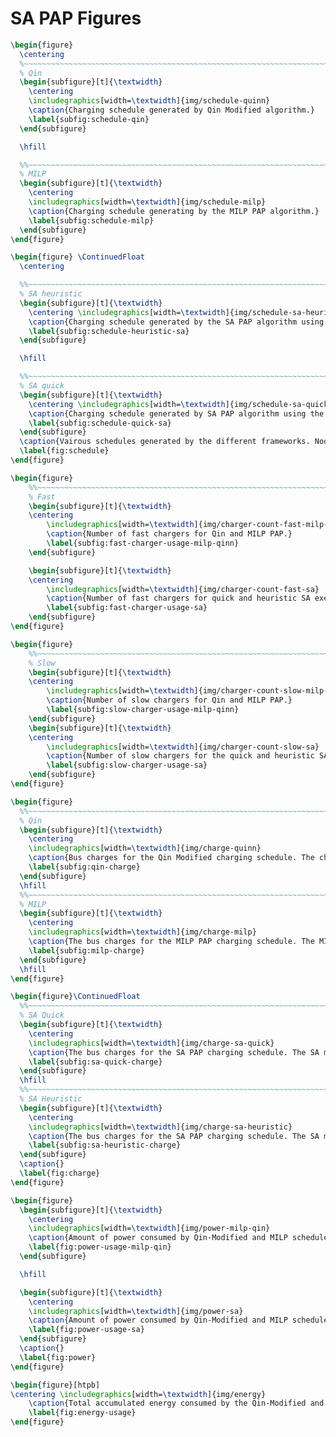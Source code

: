 * SA PAP Figures
:PROPERTIES:
:CUSTOM_ID: sec:sa-pap-figures
:END:

# --------------------------------------------------------------------------------
# Charge schedule
#+begin_src latex
  \begin{figure}
    \centering
    %~~~~~~~~~~~~~~~~~~~~~~~~~~~~~~~~~~~~~~~~~~~~~~~~~~~~~~~~~~~~~~~~~~~~~~~~~~~~
    % Qin
    \begin{subfigure}[t]{\textwidth}
      \centering
      \includegraphics[width=\textwidth]{img/schedule-quinn}
      \caption{Charging schedule generated by Qin Modified algorithm.}
      \label{subfig:schedule-qin}
    \end{subfigure}

    \hfill

    %%~~~~~~~~~~~~~~~~~~~~~~~~~~~~~~~~~~~~~~~~~~~~~~~~~~~~~~~~~~~~~~~~~~~~~~~~~~~~
    % MILP
    \begin{subfigure}[t]{\textwidth}
      \centering
      \includegraphics[width=\textwidth]{img/schedule-milp}
      \caption{Charging schedule generating by the MILP PAP algorithm.}
      \label{subfig:schedule-milp}
    \end{subfigure}
  \end{figure}

  \begin{figure} \ContinuedFloat
    \centering

    %%~~~~~~~~~~~~~~~~~~~~~~~~~~~~~~~~~~~~~~~~~~~~~~~~~~~~~~~~~~~~~~~~~~~~~~~~~~~~
    % SA heuristic
    \begin{subfigure}[t]{\textwidth}
      \centering \includegraphics[width=\textwidth]{img/schedule-sa-heuristic}
      \caption{Charging schedule generated by the SA PAP algorithm using the heuristic strategy.}
      \label{subfig:schedule-heuristic-sa}
    \end{subfigure}

    \hfill

    %%~~~~~~~~~~~~~~~~~~~~~~~~~~~~~~~~~~~~~~~~~~~~~~~~~~~~~~~~~~~~~~~~~~~~~~~~~~~~
    % SA quick
    \begin{subfigure}[t]{\textwidth}
      \centering \includegraphics[width=\textwidth]{img/schedule-sa-quick}
      \caption{Charging schedule generated by SA PAP algorithm using the quick strategy.}
      \label{subfig:schedule-quick-sa}
    \end{subfigure}
    \caption{Vairous schedules generated by the different frameworks. Nodes of the same color and shape connected by lines of the same color (whether dashed or solid) represents a charging schedule for a singular BEB. The horizonontal line stemming from the nodes ending with a vertical tick indicate the charge duration for that particular visit.}
    \label{fig:schedule}
  \end{figure}
#+end_src

# --------------------------------------------------------------------------------
# Charger usage count
#+begin_src latex
  \begin{figure}
      %%~~~~~~~~~~~~~~~~~~~~~~~~~~~~~~~~~~~~~~~~~~~~~~~~~~~~~~~~~~~~~~~~~~~~~~~~~~~~
      % Fast
      \begin{subfigure}[t]{\textwidth}
      \centering
          \includegraphics[width=\textwidth]{img/charger-count-fast-milp-qin}
          \caption{Number of fast chargers for Qin and MILP PAP.}
          \label{subfig:fast-charger-usage-milp-qinn}
      \end{subfigure}

      \begin{subfigure}[t]{\textwidth}
      \centering
          \includegraphics[width=\textwidth]{img/charger-count-fast-sa}
          \caption{Number of fast chargers for quick and heuristic SA executions.}
          \label{subfig:fast-charger-usage-sa}
      \end{subfigure}
  \end{figure}

  \begin{figure}
      %%~~~~~~~~~~~~~~~~~~~~~~~~~~~~~~~~~~~~~~~~~~~~~~~~~~~~~~~~~~~~~~~~~~~~~~~~~~~~
      % Slow
      \begin{subfigure}[t]{\textwidth}
      \centering
          \includegraphics[width=\textwidth]{img/charger-count-slow-milp-qin}
          \caption{Number of slow chargers for Qin and MILP PAP.}
          \label{subfig:slow-charger-usage-milp-qinn}
      \end{subfigure}
      \begin{subfigure}[t]{\textwidth}
      \centering
          \includegraphics[width=\textwidth]{img/charger-count-slow-sa}
          \caption{Number of slow chargers for the quick and heuristic SA executions.}
          \label{subfig:slow-charger-usage-sa}
      \end{subfigure}
  \end{figure}
#+end_src

# --------------------------------------------------------------------------------
# Bus charges
#+begin_src latex
  \begin{figure}
    %%~~~~~~~~~~~~~~~~~~~~~~~~~~~~~~~~~~~~~~~~~~~~~~~~~~~~~~~~~~~~~~~~~~~~~~~~~~~~
    % Qin
    \begin{subfigure}[t]{\textwidth}
      \centering
      \includegraphics[width=\textwidth]{img/charge-quinn}
      \caption{Bus charges for the Qin Modified charging schedule. The charging scheme of the Qin charger is more predictable during the working day.}
      \label{subfig:qin-charge}
    \end{subfigure}
    \hfill
    %%~~~~~~~~~~~~~~~~~~~~~~~~~~~~~~~~~~~~~~~~~~~~~~~~~~~~~~~~~~~~~~~~~~~~~~~~~~~~
    % MILP
    \begin{subfigure}[t]{\textwidth}
      \centering
      \includegraphics[width=\textwidth]{img/charge-milp}
      \caption{The bus charges for the MILP PAP charging schedule. The MILP model allows for guarantees of minimum/maximum changes during the working day as well as charges at the end of the day.}
      \label{subfig:milp-charge}
    \end{subfigure}
    \hfill
  \end{figure}

  \begin{figure}\ContinuedFloat
    %%~~~~~~~~~~~~~~~~~~~~~~~~~~~~~~~~~~~~~~~~~~~~~~~~~~~~~~~~~~~~~~~~~~~~~~~~~~~~
    % SA Quick
    \begin{subfigure}[t]{\textwidth}
      \centering
      \includegraphics[width=\textwidth]{img/charge-sa-quick}
      \caption{The bus charges for the SA PAP charging schedule. The SA model allows for guarantees of minimum/maximum changes during the working day as well as charges at the end of the day.}
      \label{subfig:sa-quick-charge}
    \end{subfigure}
    \hfill
    %%~~~~~~~~~~~~~~~~~~~~~~~~~~~~~~~~~~~~~~~~~~~~~~~~~~~~~~~~~~~~~~~~~~~~~~~~~~~~
    % SA Heuristic
    \begin{subfigure}[t]{\textwidth}
      \centering
      \includegraphics[width=\textwidth]{img/charge-sa-heuristic}
      \caption{The bus charges for the SA PAP charging schedule. The SA model allows for guarantees of minimum/maximum changes during the working day as well as charges at the end of the day.}
      \label{subfig:sa-heuristic-charge}
    \end{subfigure}
    \caption{}
    \label{fig:charge}
  \end{figure}
#+end_src

# --------------------------------------------------------------------------------
# Power consumption
#+begin_src latex
  \begin{figure}
    \begin{subfigure}[t]{\textwidth}
      \centering
      \includegraphics[width=\textwidth]{img/power-milp-qin}
      \caption{Amount of power consumed by Qin-Modified and MILP schedule over the time horizon.}
      \label{fig:power-usage-milp-qin}
    \end{subfigure}

    \hfill

    \begin{subfigure}[t]{\textwidth}
      \centering
      \includegraphics[width=\textwidth]{img/power-sa}
      \caption{Amount of power consumed by Qin-Modified and MILP schedule over the time horizon.}
      \label{fig:power-usage-sa}
    \end{subfigure}
    \caption{}
    \label{fig:power}
  \end{figure}
#+end_src

# --------------------------------------------------------------------------------
# Energy use
#+begin_src latex
  \begin{figure}[htpb]
  \centering \includegraphics[width=\textwidth]{img/energy}
      \caption{Total accumulated energy consumed by the Qin-Modified and MILP schedule throughout the time horizon.}
      \label{fig:energy-usage}
  \end{figure}
#+end_src
